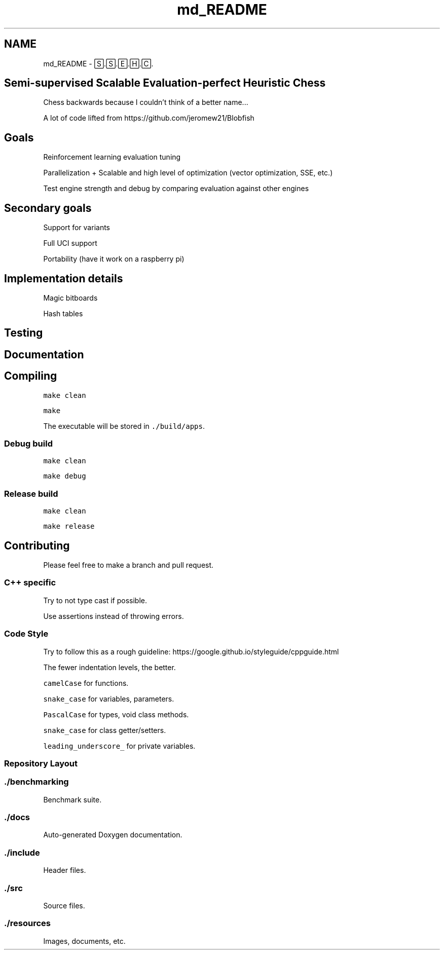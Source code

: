 .TH "md_README" 3 "Sat Feb 20 2021" "S.S.E.H.C" \" -*- nroff -*-
.ad l
.nh
.SH NAME
md_README \- 🅂\&.🅂\&.🄴\&.🄷\&.🄲\&. 

.SH "Semi-supervised Scalable Evaluation-perfect Heuristic Chess"
.PP
Chess backwards because I couldn't think of a better name\&.\&.\&.
.PP
A lot of code lifted from https://github.com/jeromew21/Blobfish
.SH "Goals"
.PP
Reinforcement learning evaluation tuning
.PP
Parallelization + Scalable and high level of optimization (vector optimization, SSE, etc\&.)
.PP
Test engine strength and debug by comparing evaluation against other engines
.SH "Secondary goals"
.PP
Support for variants
.PP
Full UCI support
.PP
Portability (have it work on a raspberry pi)
.SH "Implementation details"
.PP
Magic bitboards
.PP
Hash tables
.SH "Testing"
.PP
.SH "Documentation"
.PP
.SH "Compiling"
.PP
\fCmake clean\fP
.PP
\fCmake\fP
.PP
The executable will be stored in \fC\&./build/apps\fP\&.
.SS "Debug build"
\fCmake clean\fP
.PP
\fCmake debug\fP
.SS "Release build"
\fCmake clean\fP
.PP
\fCmake release\fP
.SH "Contributing"
.PP
Please feel free to make a branch and pull request\&.
.SS "C++ specific"
Try to not type cast if possible\&.
.PP
Use assertions instead of throwing errors\&.
.SS "Code Style"
Try to follow this as a rough guideline: https://google.github.io/styleguide/cppguide.html
.PP
The fewer indentation levels, the better\&.
.PP
\fCcamelCase\fP for functions\&.
.PP
\fCsnake_case\fP for variables, parameters\&.
.PP
\fCPascalCase\fP for types, void class methods\&.
.PP
\fCsnake_case\fP for class getter/setters\&.
.PP
\fCleading_underscore_\fP for private variables\&.
.SS "Repository Layout"
.SS "\&./benchmarking"
Benchmark suite\&.
.SS "\&./docs"
Auto-generated Doxygen documentation\&.
.SS "\&./include"
Header files\&.
.SS "\&./src"
Source files\&.
.SS "\&./resources"
Images, documents, etc\&. 
